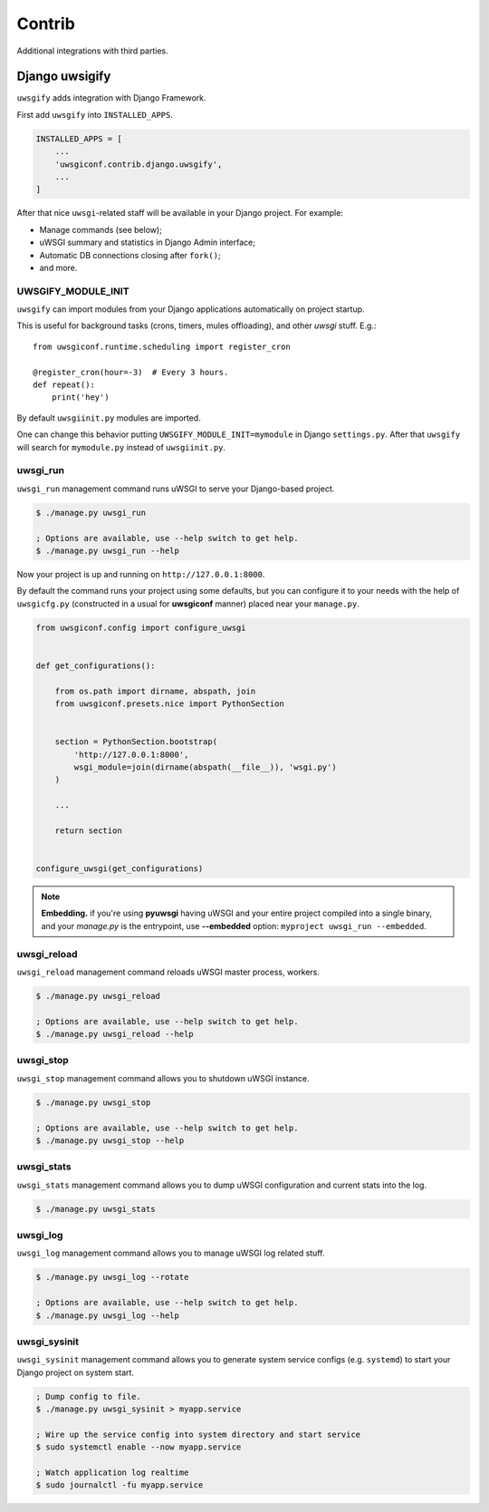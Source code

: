 Contrib
=======

Additional integrations with third parties.


Django uwsigify
---------------

``uwsgify`` adds integration with Django Framework.

First add ``uwsgify`` into ``INSTALLED_APPS``.

.. code-block:: python

    INSTALLED_APPS = [
        ...
        'uwsgiconf.contrib.django.uwsgify',
        ...
    ]

After that nice ``uwsgi``-related staff will be available in your Django project. For example:

* Manage commands (see below);
* uWSGI summary and statistics in Django Admin interface;
* Automatic DB connections closing after ``fork()``;
* and more.


UWSGIFY_MODULE_INIT
~~~~~~~~~~~~~~~~~~~

``uwsgify`` can import modules from your Django applications automatically on project startup.

This is useful for background tasks (crons, timers, mules offloading), and other `uwsgi` stuff. E.g.::

    from uwsgiconf.runtime.scheduling import register_cron

    @register_cron(hour=-3)  # Every 3 hours.
    def repeat():
        print('hey')

By default ``uwsgiinit.py`` modules are imported.

One can change this behavior putting ``UWSGIFY_MODULE_INIT=mymodule`` in Django ``settings.py``.
After that ``uwsgify`` will search for ``mymodule.py`` instead of ``uwsgiinit.py``.


uwsgi_run
~~~~~~~~~

``uwsgi_run`` management command runs uWSGI to serve your Django-based project.

.. code-block:: bash

    $ ./manage.py uwsgi_run

    ; Options are available, use --help switch to get help.
    $ ./manage.py uwsgi_run --help


Now your project is up and running on ``http://127.0.0.1:8000``.

By default the command runs your project using some defaults, but you can configure it to your needs
with the help of ``uwsgicfg.py`` (constructed in a usual for **uwsgiconf** manner) placed near your ``manage.py``.


.. code-block:: python

    from uwsgiconf.config import configure_uwsgi


    def get_configurations():

        from os.path import dirname, abspath, join
        from uwsgiconf.presets.nice import PythonSection


        section = PythonSection.bootstrap(
            'http://127.0.0.1:8000',
            wsgi_module=join(dirname(abspath(__file__)), 'wsgi.py')
        )

        ...

        return section


    configure_uwsgi(get_configurations)
    

.. note:: **Embedding.** if you're using **pyuwsgi** having uWSGI and your entire project compiled into a single binary, and your *manage.py* is the entrypoint, use **--embedded** option: ``myproject uwsgi_run --embedded``.



uwsgi_reload
~~~~~~~~~~~~

``uwsgi_reload`` management command reloads uWSGI master process, workers.

.. code-block:: bash

    $ ./manage.py uwsgi_reload

    ; Options are available, use --help switch to get help.
    $ ./manage.py uwsgi_reload --help


uwsgi_stop
~~~~~~~~~~

``uwsgi_stop`` management command allows you to shutdown uWSGI instance.

.. code-block:: bash

    $ ./manage.py uwsgi_stop

    ; Options are available, use --help switch to get help.
    $ ./manage.py uwsgi_stop --help


uwsgi_stats
~~~~~~~~~~~

``uwsgi_stats`` management command allows you to dump uWSGI configuration and current stats into the log.

.. code-block:: bash

    $ ./manage.py uwsgi_stats


uwsgi_log
~~~~~~~~~

``uwsgi_log`` management command allows you to manage uWSGI log related stuff.

.. code-block:: bash

    $ ./manage.py uwsgi_log --rotate

    ; Options are available, use --help switch to get help.
    $ ./manage.py uwsgi_log --help


uwsgi_sysinit
~~~~~~~~~~~~~

``uwsgi_sysinit`` management command allows you to generate system service configs (e.g. ``systemd``)
to start your Django project on system start.

.. code-block:: bash

    ; Dump config to file.
    $ ./manage.py uwsgi_sysinit > myapp.service

    ; Wire up the service config into system directory and start service
    $ sudo systemctl enable --now myapp.service

    ; Watch application log realtime
    $ sudo journalctl -fu myapp.service
    
